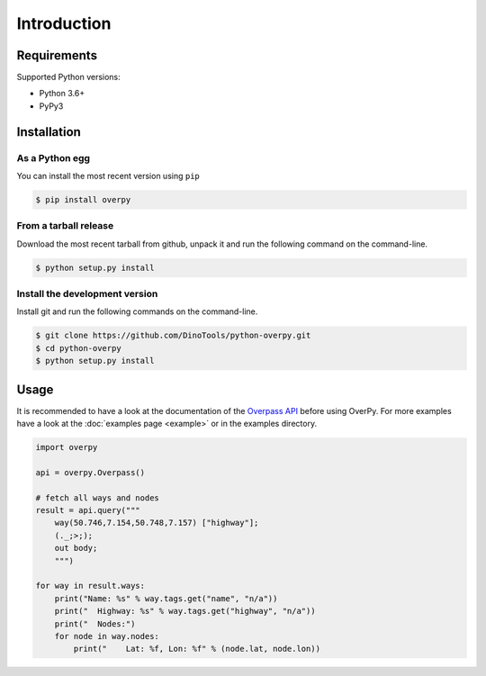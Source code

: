 Introduction
============

Requirements
------------

Supported Python versions:

* Python 3.6+
* PyPy3

Installation
------------

As a Python egg
~~~~~~~~~~~~~~~

You can install the most recent version using ``pip``

.. code-block:: console

    $ pip install overpy


From a tarball release
~~~~~~~~~~~~~~~~~~~~~~

Download the most recent tarball from github, unpack it and run the following command on the command-line.

.. code-block:: console

    $ python setup.py install


Install the development version
~~~~~~~~~~~~~~~~~~~~~~~~~~~~~~~

Install git and run the following commands on the command-line.

.. code-block:: console

    $ git clone https://github.com/DinoTools/python-overpy.git
    $ cd python-overpy
    $ python setup.py install

Usage
-----

It is recommended to have a look at the documentation of the `Overpass API`_ before using OverPy.
For more examples have a look at the :doc:`examples page <example>` or in the examples directory.

.. code-block:: python

    import overpy

    api = overpy.Overpass()

    # fetch all ways and nodes
    result = api.query("""
        way(50.746,7.154,50.748,7.157) ["highway"];
        (._;>;);
        out body;
        """)

    for way in result.ways:
        print("Name: %s" % way.tags.get("name", "n/a"))
        print("  Highway: %s" % way.tags.get("highway", "n/a"))
        print("  Nodes:")
        for node in way.nodes:
            print("    Lat: %f, Lon: %f" % (node.lat, node.lon))


.. _Overpass API: https://wiki.openstreetmap.org/wiki/Overpass_API
